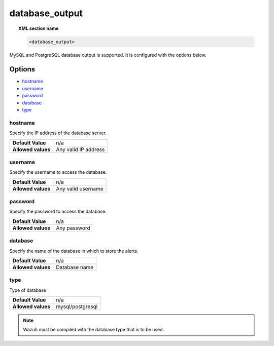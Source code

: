 .. _reference_ossec_database_output:

database_output
===============

.. topic:: XML section name

	.. code-block:: xml

		<database_output>

MySQL and PostgreSQL database output is supported. It is configured with the options below.

Options
-------
- `hostname`_
- `username`_
- `password`_
- `database`_
- `type`_

hostname
^^^^^^^^

Specify the IP address of the database server.

+--------------------+----------------------+
| **Default Value**  | n/a                  |
+--------------------+----------------------+
| **Allowed values** | Any valid IP address |
+--------------------+----------------------+

username
^^^^^^^^

Specify the username to access the database.

+--------------------+--------------------+
| **Default Value**  | n/a                |
+--------------------+--------------------+
| **Allowed values** | Any valid username |
+--------------------+--------------------+

password
^^^^^^^^

Specify the password to access the database.

+--------------------+--------------+
| **Default Value**  | n/a          |
+--------------------+--------------+
| **Allowed values** | Any password |
+--------------------+--------------+

database
^^^^^^^^

Specify the name of the database in which to store the alerts.

+--------------------+---------------+
| **Default Value**  | n/a           |
+--------------------+---------------+
| **Allowed values** | Database name |
+--------------------+---------------+

type
^^^^^^^^

Type of database

+--------------------+------------------+
| **Default Value**  | n/a              |
+--------------------+------------------+
| **Allowed values** | mysql/postgresql |
+--------------------+------------------+

.. note::

    Wazuh must be compiled with the database type that is to be used.
